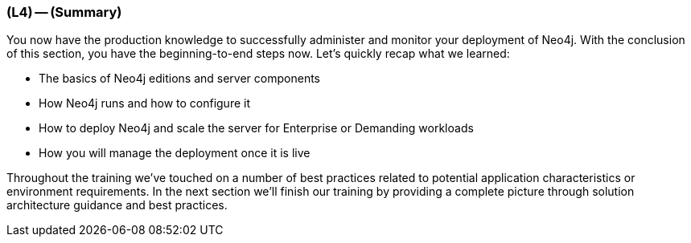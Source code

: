 === (L4) -- (Summary)

You now have the production knowledge to successfully administer and monitor your deployment of Neo4j.
With the conclusion of this section, you have the beginning-to-end steps now.
Let's quickly recap what we learned:

* The basics of Neo4j editions and server components
* How Neo4j runs and how to configure it
* How to deploy Neo4j and scale the server for Enterprise or Demanding workloads
* How you will manage the deployment once it is live

Throughout the training we've touched on a number of best practices related to potential application characteristics or environment requirements.
In the next section we'll finish our training by providing a complete picture through solution architecture guidance and best practices.
